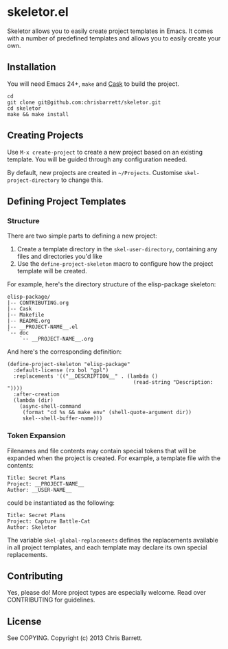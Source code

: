 #+AUTHOR: Chris Barrett
* skeletor.el

[[file:assets/skeletor.jpg]]

Skeletor allows you to easily create project templates in Emacs. It comes with a
number of predefined templates and allows you to easily create your own.

** Installation
You will need Emacs 24+, =make= and [[https://github.com/cask/cask][Cask]] to build the project.
#+begin_example
cd
git clone git@github.com:chrisbarrett/skeletor.git
cd skeletor
make && make install
#+end_example

** Creating Projects
Use =M-x create-project= to create a new project based on an existing template.
You will be guided through any configuration needed.

By default, new projects are created in =~/Projects=. Customise
=skel-project-directory= to change this.

** Defining Project Templates
*** Structure
There are two simple parts to defining a new project:

1. Create a template directory in the =skel-user-directory=, containing any
   files and directories you'd like
2. Use the =define-project-skeleton= macro to configure how the project template
   will be created.

For example, here's the directory structure of the elisp-package skeleton:
#+begin_example
elisp-package/
|-- CONTRIBUTING.org
|-- Cask
|-- Makefile
|-- README.org
|-- __PROJECT-NAME__.el
`-- doc
    `-- __PROJECT-NAME__.org
#+end_example

And here's the corresponding definition:
#+begin_src elisp
(define-project-skeleton "elisp-package"
  :default-license (rx bol "gpl")
  :replacements '(("__DESCRIPTION__" . (lambda ()
                                         (read-string "Description: "))))
  :after-creation
  (lambda (dir)
    (async-shell-command
     (format "cd %s && make env" (shell-quote-argument dir))
     skel--shell-buffer-name)))
#+end_src

*** Token Expansion

Filenames and file contents may contain special tokens that will be expanded
when the project is created. For example, a template file with the contents:

#+begin_example
Title: Secret Plans
Project: __PROJECT-NAME__
Author: __USER-NAME__
#+end_example

could be instantiated as the following:

#+begin_example
Title: Secret Plans
Project: Capture Battle-Cat
Author: Skeletor
#+end_example

The variable =skel-global-replacements= defines the replacements available in
all project templates, and each template may declare its own special
replacements.

** Contributing
Yes, please do! More project types are especially welcome. Read over
CONTRIBUTING for guidelines.

** License
See COPYING. Copyright (c) 2013 Chris Barrett.

